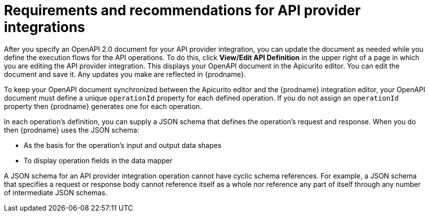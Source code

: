 // Module included in the following assemblies:
// as_trigger-integrations-with-api-calls.adoc

[id='requirements-for-api-provider-integrations_{context}']
= Requirements and recommendations for API provider integrations 

After you specify an OpenAPI 2.0 document for your API provider 
integration, you can update the document as needed while you define
the execution flows for the API operations. To do this, click
*View/Edit API Definition* in the upper right of a page in
which you are editing the API provider integration. This displays
your OpenAPI document in the Apicurito editor. You can edit the 
document and save it. Any updates you make are reflected in
{prodname}.

To keep your OpenAPI document synchronized between the Apicurito 
editor and the {prodname} integration editor, your OpenAPI document 
must define a unique `operationId` property for each defined 
operation. If you do not assign an `operationId` property then
{prodname} generates one for each operation.

In each operation's definition, you can supply a JSON schema that
defines the operation's request and response. When you do then
{prodname} uses the JSON schema:

* As the basis for the operation's input and output data shapes
* To display operation fields in the data mapper

A JSON schema for an API provider integration operation cannot have cyclic 
schema references. 
For example, a JSON schema that specifies a request or response 
body cannot reference itself as a whole nor reference any part 
of itself through any number of intermediate JSON schemas.
